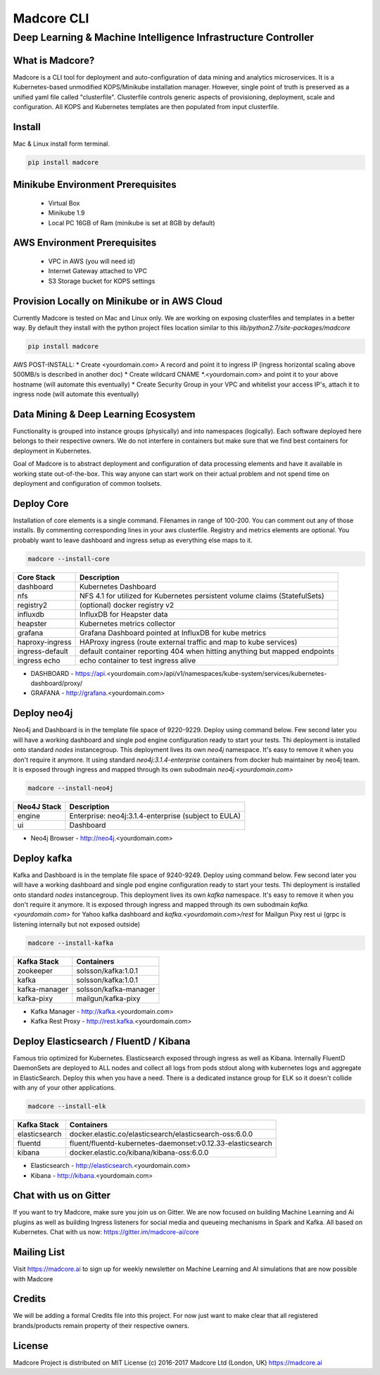 ================
Madcore CLI
================
**************************************************************
Deep Learning & Machine Intelligence Infrastructure Controller
**************************************************************

.. image:: https://travis-ci.org/madcore-ai/cli.svg?branch=master

What is Madcore?
------------------

Madcore is a CLI tool for deployment and auto-configuration of data mining and analytics microservices. It is a Kubernetes-based unmodified KOPS/Minikube installation manager. However, single point of truth is preserved as a unified yaml file called "clusterfile". Clusterfile controls generic aspects of provisioning, deployment, scale and configuration. All KOPS and Kubernetes templates are then populated from input clusterfile.


Install
-------

Mac & Linux install form terminal.

.. code-block:: bash

   pip install madcore


Minikube Environment Prerequisites
----------------------------------

 * Virtual Box
 * Minikube 1.9
 * Local PC 16GB of Ram (minikube is set at 8GB by default)

AWS Environment Prerequisites
-----------------------------

 * VPC in AWS (you will need id)
 * Internet Gateway attached to VPC
 * S3 Storage bucket for KOPS settings


Provision Locally on Minikube or in AWS Cloud
---------------------------------------------

Currently Madcore is tested on Mac and Linux only. We are working on exposing clusterfiles and templates in a better way. By default they install with the python project files location similar to this `lib/python2.7/site-packages/madcore`

.. code-block:: bash

   pip install madcore

AWS POST-INSTALL:
* Create <yourdomain.com> A record and point it to ingress IP (ingress horizontal scaling above 500MB/s is described in another doc)
* Create wildcard CNAME *.<yourdomain.com> and point it to your above hostname (will automate this eventually)
* Create Security Group in your VPC and whitelist your access IP's, attach it to ingress node (will automate this eventually)


Data Mining & Deep Learning Ecosystem
-------------------------------------

Functionality is grouped into instance groups (physically) and into namespaces (logically). Each software deployed here belongs to their respective owners. We do not interfere in containers but make sure that we find best containers for deployment in Kubernetes.

Goal of Madcore is to abstract deployment and configuration of data processing elements and have it available in working state out-of-the-box. This way anyone can start work on their actual problem and not spend time on deployment and configuration of common toolsets.


Deploy Core
-----------

Installation of core elements is a single command. Filenames in range of 100-200. You can comment out any of those installs. By commenting corresponding lines in your aws clusterfile. Registry and metrics elements are optional. You probably want to leave dashboard and ingress setup as everything else maps to it.

.. code-block:: bash

   madcore --install-core

================  =====
Core Stack        Description
================  =====
dashboard         Kubernetes Dashboard
nfs               NFS 4.1 for utilized for Kubernetes persistent volume claims (StatefulSets)
registry2         (optional) docker registry v2
influxdb          InfluxDB for Heapster data
heapster          Kubernetes metrics collector
grafana           Grafana Dashboard pointed at InfluxDB for kube metrics
haproxy-ingress   HAProxy ingress (route external traffic and map to kube services)
ingress-default   default container reporting 404 when hitting anything but mapped endpoints
ingress echo      echo container to test ingress alive
================  =====

* DASHBOARD - https://api.<yourdomain.com>/api/v1/namespaces/kube-system/services/kubernetes-dashboard/proxy/
* GRAFANA - http://grafana.<yourdomain.com>

Deploy neo4j
------------

Neo4j and Dashboard is in the template file space of 9220-9229. Deploy using command below. Few second later you will have a working dashboard and single pod engine configuration ready to start your tests. Thi deployment is installed onto standard `nodes` instancegroup. This deployment lives its own `neo4j` namespace. It's easy to remove it when you don't require it anymore. It using standard `neo4j:3.1.4-enterprise` containers from docker hub maintainer by neo4j team. It is exposed through ingress and mapped through its own subodmain `neo4j.<yourdomain.com>`

.. code-block:: bash

   madcore --install-neo4j

================  =====
Neo4J Stack       Description
================  =====
engine            Enterprise: neo4j:3.1.4-enterprise (subject to EULA)
ui                Dashboard
================  =====

* Neo4j Browser - http://neo4j.<yourdomain.com>


Deploy kafka
------------

Kafka and Dashboard is in the template file space of 9240-9249. Deploy using command below. Few second later you will have a working dashboard and single pod engine configuration ready to start your tests. Thi deployment is installed onto standard `nodes` instancegroup. This deployment lives its own `kafka` namespace. It's easy to remove it when you don't require it anymore. It is exposed through ingress and mapped through its own subodmain `kafka.<yourdomain.com>` for Yahoo kafka dashboard and `kafka.<yourdomain.com>/rest` for Mailgun Pixy rest ui (grpc is listening internally but not exposed outside)

.. code-block:: bash

   madcore --install-kafka

================  =====
Kafka Stack       Containers
================  =====
zookeeper         solsson/kafka:1.0.1
kafka             solsson/kafka:1.0.1
kafka-manager     solsson/kafka-manager
kafka-pixy        mailgun/kafka-pixy
================  =====

* Kafka Manager - http://kafka.<yourdomain.com>
* Kafka Rest Proxy - http://rest.kafka.<yourdomain.com>


Deploy Elasticsearch / FluentD / Kibana
---------------------------------------

Famous trio optimized for Kubernetes. Elasticsearch exposed through ingress as well as Kibana. Internally FluentD DaemonSets are deployed to ALL nodes and collect all logs from pods stdout along with kubernetes logs and aggregate in ElasticSearch. Deploy this when you have a need. There is a dedicated instance group for ELK so it doesn't collide with any of your other applications.

.. code-block:: bash

   madcore --install-elk

================  =====
Kafka Stack       Containers
================  =====
elasticsearch     docker.elastic.co/elasticsearch/elasticsearch-oss:6.0.0
fluentd           fluent/fluentd-kubernetes-daemonset:v0.12.33-elasticsearch
kibana            docker.elastic.co/kibana/kibana-oss:6.0.0
================  =====

* Elasticsearch - http://elasticsearch.<yourdomain.com>
* Kibana - http://kibana.<yourdomain.com>


Chat with us on Gitter
----------------------

If you want to try Madcore, make sure you join us on Gitter. We are now focused on building Machine Learning and Ai plugins as well as building Ingress listeners for social media and queueing mechanisms in Spark and Kafka.  All based on Kubernetes. Chat with us now: https://gitter.im/madcore-ai/core

Mailing List
------------

Visit https://madcore.ai to sign up for weekly newsletter on Machine Learning and AI simulations that are now possible with Madcore

Credits
-------

We will be adding a formal Credits file into this project. For now just want to make clear that all registered brands/products remain property of their respective owners.

License
-------

Madcore Project is distributed on MIT License (c) 2016-2017 Madcore Ltd (London, UK) https://madcore.ai
